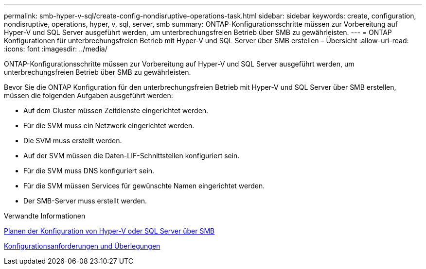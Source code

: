 ---
permalink: smb-hyper-v-sql/create-config-nondisruptive-operations-task.html 
sidebar: sidebar 
keywords: create, configuration, nondisruptive, operations, hyper, v, sql, server, smb 
summary: ONTAP-Konfigurationsschritte müssen zur Vorbereitung auf Hyper-V und SQL Server ausgeführt werden, um unterbrechungsfreien Betrieb über SMB zu gewährleisten. 
---
= ONTAP Konfigurationen für unterbrechungsfreien Betrieb mit Hyper-V und SQL Server über SMB erstellen – Übersicht
:allow-uri-read: 
:icons: font
:imagesdir: ../media/


[role="lead"]
ONTAP-Konfigurationsschritte müssen zur Vorbereitung auf Hyper-V und SQL Server ausgeführt werden, um unterbrechungsfreien Betrieb über SMB zu gewährleisten.

Bevor Sie die ONTAP Konfiguration für den unterbrechungsfreien Betrieb mit Hyper-V und SQL Server über SMB erstellen, müssen die folgenden Aufgaben ausgeführt werden:

* Auf dem Cluster müssen Zeitdienste eingerichtet werden.
* Für die SVM muss ein Netzwerk eingerichtet werden.
* Die SVM muss erstellt werden.
* Auf der SVM müssen die Daten-LIF-Schnittstellen konfiguriert sein.
* Für die SVM muss DNS konfiguriert sein.
* Für die SVM müssen Services für gewünschte Namen eingerichtet werden.
* Der SMB-Server muss erstellt werden.


.Verwandte Informationen
xref:volume-config-worksheet-reference.html[Planen der Konfiguration von Hyper-V oder SQL Server über SMB]

xref:licensing-requirements-concept.html[Konfigurationsanforderungen und Überlegungen]
